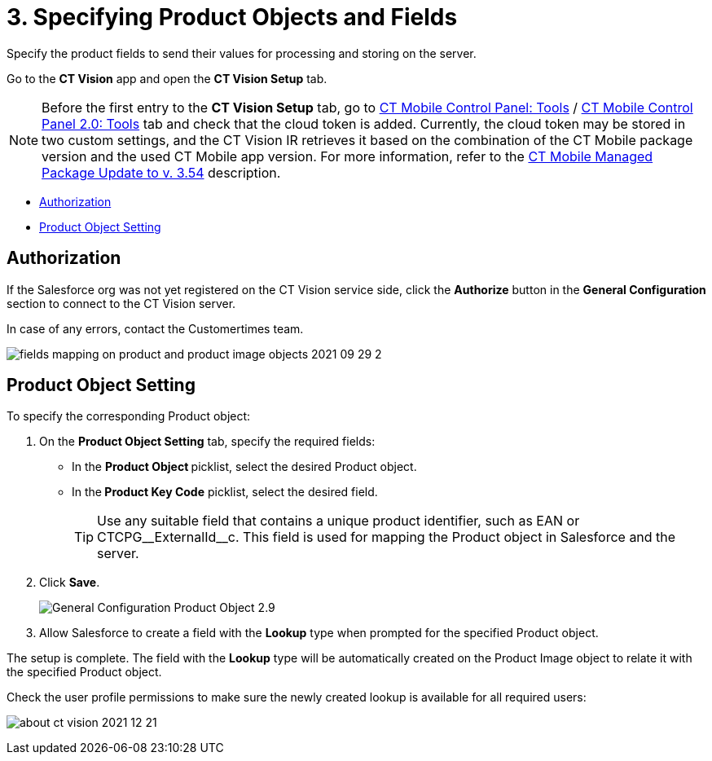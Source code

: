 = 3. Specifying Product Objects and Fields

Specify the product fields to send their values for processing and
storing on the server.

Go to the *CT Vision* app and open the *CT Vision Setup* tab.

[NOTE]
====
Before the first entry to the *CT Vision Setup* tab, go to https://help.customertimes.com/articles/ct-mobile-ios-en/ct-mobile-control-panel-tools/a/h3_2011978[CT Mobile Control Panel: Tools] / https://help.customertimes.com/smart/project-ct-mobile-en/ct-mobile-control-panel-tools-new/a/h2_2011978[CT Mobile Control Panel 2.0: Tools] tab and check that the cloud token is added. Currently, the cloud token may be stored in two custom settings, and the CT Vision IR retrieves it based on the combination of the CT Mobile package version and the used CT Mobile app version. For more information, refer to the https://help.customertimes.com/articles/ct-mobile-ios-en/ct-mobile-managed-package-update-to-v-3-54[CT Mobile Managed Package Update to v. 3.54] description.
====

* link:3-specifying-product-objects-and-fields-2-9.html#h2__1981203353[Authorization]
* link:3-specifying-product-objects-and-fields-2-9.html#h2__1362989108[Product
Object Setting]

[[h2__1981203353]]
== Authorization

If the Salesforce org was not yet registered on the CT Vision service
side, click the *Authorize* button in the *General
Configuration* section to connect to the CT Vision server.

In case of any errors, contact the Customertimes team.

image:fields-mapping-on-product-and-product-image-objects-2021-09-29-2.png[]

[[h2__1362989108]]
== Product Object Setting

To specify the corresponding [.object]#Product# object:

. On the *Product Object Setting* tab, specify the required fields:
* In the **Product Object **picklist, select the desired [.object]#Product#__ __object.
* In the** Product Key Code** picklist, select the desired field.
+
[TIP]
====
Use any suitable field that contains a unique product identifier, such as EAN or CTCPG\__ExternalId__c. This field is used for mapping the [.object]#Product# object in Salesforce and the server.
====
+
. Click *Save*.
+
image:General-Configuration-Product-Object-2.9.png[]
+
. Allow Salesforce to create a field with the *Lookup* type when prompted for the specified [.object]#Product# object.

The setup is complete. The field with the *Lookup* type will be automatically created on the [.object]#Product Image# object to relate it with the specified [.object]#Product# object.

Check the user profile permissions to make sure the newly created lookup
is available for all required users:

image:about-ct-vision-2021-12-21.png[]
